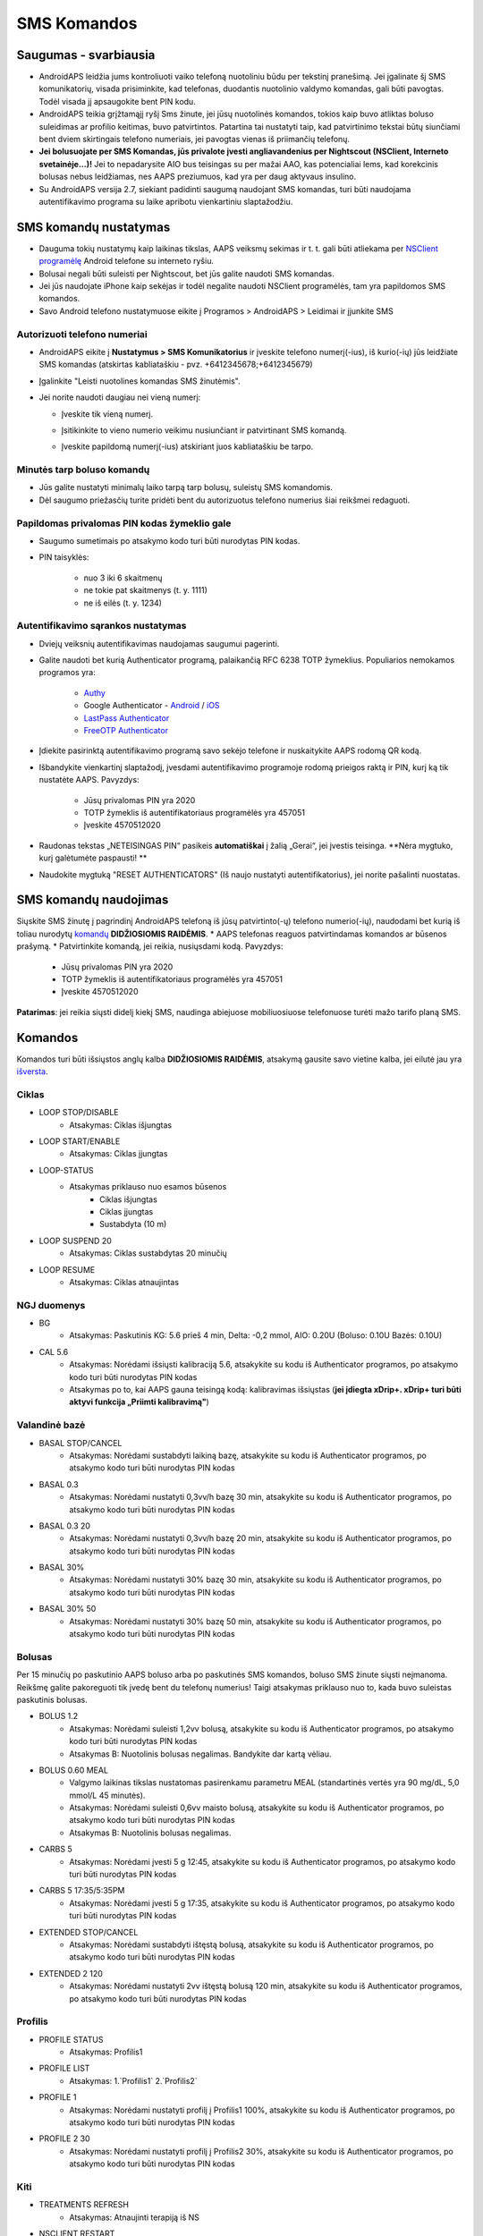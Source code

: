 SMS Komandos
**************************************************
Saugumas - svarbiausia
==================================================
* AndroidAPS leidžia jums kontroliuoti vaiko telefoną nuotoliniu būdu per tekstinį pranešimą. Jei įgalinate šį SMS komunikatorių, visada prisiminkite, kad telefonas, duodantis nuotolinio valdymo komandas, gali būti pavogtas. Todėl visada jį apsaugokite bent PIN kodu.
* AndroidAPS teikia grįžtamąjį ryšį Sms žinute, jei jūsų nuotolinės komandos, tokios kaip buvo atliktas boluso suleidimas ar profilio keitimas, buvo patvirtintos. Patartina tai nustatyti taip, kad patvirtinimo tekstai būtų siunčiami bent dviem skirtingais telefono numeriais, jei pavogtas vienas iš priimančių telefonų.
* **Jei bolusuojate per SMS Komandas, jūs privalote įvesti angliavandenius per Nightscout (NSClient, Interneto svetainėje...)!** Jei to nepadarysite AIO bus teisingas su per mažai AAO, kas potencialiai lems, kad korekcinis bolusas nebus leidžiamas, nes AAPS preziumuos, kad yra per daug aktyvaus insulino.
* Su AndroidAPS versija 2.7, siekiant padidinti saugumą naudojant SMS komandas, turi būti naudojama autentifikavimo programa su laike apribotu vienkartiniu slaptažodžiu.

SMS komandų nustatymas
==================================================

.. image:: ../images/SMSCommandsSetup.png
  :alt: SMS Komandų Nustatymas
      
* Dauguma tokių nustatymų kaip laikinas tikslas, AAPS veiksmų sekimas ir t. t. gali būti atliekama per `NSClient programėlę <../Children/Children.html>`_ Android telefone su interneto ryšiu.
* Bolusai negali būti suleisti per Nightscout, bet jūs galite naudoti SMS komandas.
* Jei jūs naudojate iPhone kaip sekėjas ir todėl negalite naudoti NSClient programėlės, tam yra papildomos SMS komandos.

* Savo Android telefono nustatymuose eikite į Programos > AndroidAPS > Leidimai ir įjunkite SMS

Autorizuoti telefono numeriai
--------------------------------------------------
* AndroidAPS eikite į **Nustatymus > SMS Komunikatorius** ir įveskite telefono numerį(-ius), iš kurio(-ių) jūs leidžiate SMS komandas (atskirtas kabliataškiu - pvz. +6412345678;+6412345679) 
* Įgalinkite "Leisti nuotolines komandas SMS žinutėmis".
* Jei norite naudoti daugiau nei vieną numerį:

  * Įveskite tik vieną numerį.
  * Įsitikinkite to vieno numerio veikimu nusiunčiant ir patvirtinant SMS komandą.
  * Įveskite papildomą numerį(-ius) atskiriant juos kabliataškiu be tarpo.
  
    .. image:: ../images/SMSCommandsSetupSpace2.png
      :alt: SMS komandos konfigūravimas. Keli numeriai

Minutės tarp boluso komandų
--------------------------------------------------
* Jūs galite nustatyti minimalų laiko tarpą tarp bolusų, suleistų SMS komandomis.
* Dėl saugumo priežasčių turite pridėti bent du autorizuotus telefono numerius šiai reikšmei redaguoti.

Papildomas privalomas PIN kodas žymeklio gale
--------------------------------------------------
* Saugumo sumetimais po atsakymo kodo turi būti nurodytas PIN kodas.
* PIN taisyklės:

   * nuo 3 iki 6 skaitmenų
   * ne tokie pat skaitmenys (t. y. 1111)
   * ne iš eilės (t. y. 1234)

Autentifikavimo sąrankos nustatymas
--------------------------------------------------
* Dviejų veiksnių autentifikavimas naudojamas saugumui pagerinti.
* Galite naudoti bet kurią Authenticator programą, palaikančią RFC 6238 TOTP žymeklius. Populiarios nemokamos programos yra:

   * `Authy <https://authy.com/download/>`_
   * Google Authenticator - `Android <https://play.google.com/store/apps/details?id=com.google.android.apps.authenticator2>`_ / `iOS <https://apps.apple.com/de/app/google-authenticator/id388497605>`_
   * `LastPass Authenticator <https://lastpass.com/auth/>`_
   * `FreeOTP Authenticator <https://freeotp.github.io/>`_

* Įdiekite pasirinktą autentifikavimo programą savo sekėjo telefone ir nuskaitykite AAPS rodomą QR kodą.
* Išbandykite vienkartinį slaptažodį, įvesdami autentifikavimo programoje rodomą prieigos raktą ir PIN, kurį ką tik nustatėte AAPS. Pavyzdys:

   * Jūsų privalomas PIN yra 2020
   * TOTP žymeklis iš autentifikatoriaus programėlės yra 457051
   * Įveskite 4570512020
   
* Raudonas tekstas „NETEISINGAS PIN“ pasikeis **automatiškai** į žalią „Gerai“, jei įvestis teisinga. **Nėra mygtuko, kurį galėtumėte paspausti! **
* Naudokite mygtuką "RESET AUTHENTICATORS" (Iš naujo nustatyti autentifikatorius), jei norite pašalinti nuostatas.

SMS komandų naudojimas
==================================================
Siųskite SMS žinutę į pagrindinį AndroidAPS telefoną iš jūsų patvirtinto(-ų) telefono numerio(-ių), naudodami bet kurią iš toliau nurodytų `komandų </Children/SMS-Commands.html#commands>`_ **DIDŽIOSIOMIS RAIDĖMIS**. 
* AAPS telefonas reaguos patvirtindamas komandos ar būsenos prašymą. 
* Patvirtinkite komandą, jei reikia, nusiųsdami kodą. Pavyzdys:

   * Jūsų privalomas PIN yra 2020
   * TOTP žymeklis iš autentifikatoriaus programėlės yra 457051
   * Įveskite 4570512020

**Patarimas**: jei reikia siųsti didelį kiekį SMS, naudinga abiejuose mobiliuosiuose telefonuose turėti mažo tarifo planą SMS.

Komandos
==================================================
Komandos turi būti išsiųstos anglų kalba **DIDŽIOSIOMIS RAIDĖMIS**, atsakymą gausite savo vietine kalba, jei eilutė jau yra `išversta <../translations.html#translate-strings-for-androidaps-app>`_.

.. nuotrauka:: ../images/SMSCommands.png
  :alt: SMS komandų pavyzdys

Ciklas
--------------------------------------------------
* LOOP STOP/DISABLE
   * Atsakymas: Ciklas išjungtas
* LOOP START/ENABLE
   * Atsakymas: Ciklas įjungtas
* LOOP-STATUS
   * Atsakymas priklauso nuo esamos būsenos
      * Ciklas išjungtas
      * Ciklas įjungtas
      * Sustabdyta (10 m)
* LOOP SUSPEND 20
   * Atsakymas: Ciklas sustabdytas 20 minučių
* LOOP RESUME
   * Atsakymas: Ciklas atnaujintas

NGJ duomenys
--------------------------------------------------
* BG
   * Atsakymas: Paskutinis KG: 5.6 prieš 4 min, Delta: -0,2 mmol, AIO: 0.20U (Boluso: 0.10U Bazės: 0.10U)
* CAL 5.6
   * Atsakymas: Norėdami išsiųsti kalibraciją 5.6, atsakykite su kodu iš Authenticator programos, po atsakymo kodo turi būti nurodytas PIN kodas
   * Atsakymas po to, kai AAPS gauna teisingą kodą: kalibravimas išsiųstas (**jei įdiegta xDrip+. xDrip+ turi būti aktyvi funkcija „Priimti kalibravimą"**)

Valandinė bazė
--------------------------------------------------
* BASAL STOP/CANCEL
   * Atsakymas: Norėdami sustabdyti laikiną bazę, atsakykite su kodu iš Authenticator programos, po atsakymo kodo turi būti nurodytas PIN kodas
* BASAL 0.3
   * Atsakymas: Norėdami nustatyti 0,3vv/h bazę 30 min, atsakykite su kodu iš Authenticator programos, po atsakymo kodo turi būti nurodytas PIN kodas
* BASAL 0.3 20
   * Atsakymas: Norėdami nustatyti 0,3vv/h bazę 20 min, atsakykite su kodu iš Authenticator programos, po atsakymo kodo turi būti nurodytas PIN kodas
* BASAL 30%
   * Atsakymas: Norėdami nustatyti 30% bazę 30 min, atsakykite su kodu iš Authenticator programos, po atsakymo kodo turi būti nurodytas PIN kodas
* BASAL 30% 50
   * Atsakymas: Norėdami nustatyti 30% bazę 50 min, atsakykite su kodu iš Authenticator programos, po atsakymo kodo turi būti nurodytas PIN kodas

Bolusas
--------------------------------------------------
Per 15 minučių po paskutinio AAPS boluso arba po paskutinės SMS komandos, boluso SMS žinute siųsti neįmanoma. Reikšmę galite pakoreguoti tik įvedę bent du telefonų numerius! Taigi atsakymas priklauso nuo to, kada buvo suleistas paskutinis bolusas.

* BOLUS 1.2
   * Atsakymas: Norėdami suleisti 1,2vv bolusą, atsakykite su kodu iš Authenticator programos, po atsakymo kodo turi būti nurodytas PIN kodas
   * Atsakymas B: Nuotolinis bolusas negalimas. Bandykite dar kartą vėliau.
* BOLUS 0.60 MEAL
   * Valgymo laikinas tikslas nustatomas pasirenkamu parametru MEAL (standartinės vertės yra 90 mg/dL, 5,0 mmol/L 45 minutės).
   * Atsakymas: Norėdami suleisti 0,6vv maisto bolusą, atsakykite su kodu iš Authenticator programos, po atsakymo kodo turi būti nurodytas PIN kodas
   * Atsakymas B: Nuotolinis bolusas negalimas. 
* CARBS 5
   * Atsakymas: Norėdami įvesti 5 g 12:45, atsakykite su kodu iš Authenticator programos, po atsakymo kodo turi būti nurodytas PIN kodas
* CARBS 5 17:35/5:35PM
   * Atsakymas: Norėdami įvesti 5 g 17:35, atsakykite su kodu iš Authenticator programos, po atsakymo kodo turi būti nurodytas PIN kodas
* EXTENDED STOP/CANCEL
   * Atsakymas: Norėdami sustabdyti ištęstą bolusą, atsakykite su kodu iš Authenticator programos, po atsakymo kodo turi būti nurodytas PIN kodas
* EXTENDED 2 120
   * Atsakymas: Norėdami nustatyti 2vv ištęstą bolusą 120 min, atsakykite su kodu iš Authenticator programos, po atsakymo kodo turi būti nurodytas PIN kodas

Profilis
--------------------------------------------------
* PROFILE STATUS
   * Atsakymas: Profilis1
* PROFILE LIST
   * Atsakymas: 1.`Profilis1` 2.`Profilis2`
* PROFILE 1
   * Atsakymas: Norėdami nustatyti profilį į Profilis1 100%, atsakykite su kodu iš Authenticator programos, po atsakymo kodo turi būti nurodytas PIN kodas
* PROFILE 2 30
   * Atsakymas: Norėdami nustatyti profilį į Profilis2 30%, atsakykite su kodu iš Authenticator programos, po atsakymo kodo turi būti nurodytas PIN kodas

Kiti
--------------------------------------------------
* TREATMENTS REFRESH
   * Atsakymas: Atnaujinti terapiją iš NS
* NSCLIENT RESTART
   * Atsakymas: NSCLIENT RESTART 1 gavėjas
* PUMP
   * Atsakymas: Paskutinis ryšys: prieš 1 min LB: 0.00U/h @11:38 5/30min AIO: 0.5 U Rezervuaras: 34U Baterija: 100
* PUMP CONNECT
   * Atsakas: Pompa prijungta
* PUMP DISCONNECT *30*
   * Atsakymas: Norėdami atjungti pompą *30* min, atsakykite su kodu iš Authenticator programos, po atsakymo kodo turi būti nurodytas PIN kodas
* SMS DISABLE/STOP
   * Atsakas: Norėdami išjungti SMS nuotolinį valdymą, atsakykite su kodu Any. Atminkite, kad nuotolinį valdymą galite suaktyvinti tik AAPS pagrindiniame išmaniajame telefone.
* TARGET MEAL/ACTIVITY/HYPO   
   * Atsakymas: Norėdami nustatyti laikiną tikslą MEAL/ACTIVITY/HYPO, atsakykite su kodu iš Authenticator programos, po atsakymo kodo turi būti nurodytas PIN kodas
*  TARGET STOP/CANCEL   
   * Atsakymas: Norėdami atšaukti Laikiną Tikslą, atsakykite su kodu iš Authenticator programos, po atsakymo kodo turi būti nurodytas PIN kodas
* HELP
   * Atsakymas: BG, LOOP, TREATMENTS, .....
* HELP BOLUS
   * Atsakymas: BOLUS 1.2 BOLUS 1.2 MEAL

Trikčių šalinimas
==================================================
Kelios SMS
--------------------------------------------------
Jei gaunate tą pačią žinutę, vėl ir vėl iš naujo (t. y. profilio pakeitimas) tikriausiai nustatėte nesibaigiantį ciklą su kita programa. Pavyzdžiui, tai galėtų būti xDrip+. Tokiu atveju įsitikinkite, kad xDrip+ (arba kita programa, prijungta prie Nightscout) neįkelia jokių terapijos duomenų. 

Jei kita programa yra įdiegta keliuose telefonuose, būtinai išjunkite įkėlimą į juos visus.

SMS komandos neveikia Samsung telefonuose
--------------------------------------------------
Buvo pranešimų, kad po atnaujinimo Galaxy S10 SMS komandos nustojo veikti. Tai galima išspręsti išjungiant parinktį "Siųsti kaip pokalbio pranešimą“.

.. image:: ../images/SMSdisableChat.png
  :alt: Išjungti SMS kaip pokalbio pranešimą
